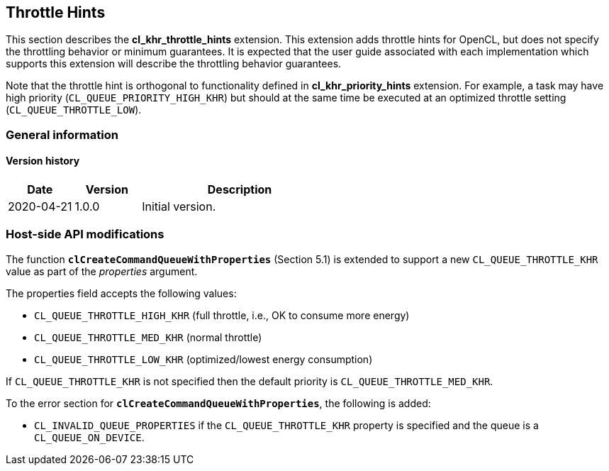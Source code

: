 // Copyright 2017-2020 The Khronos Group. This work is licensed under a
// Creative Commons Attribution 4.0 International License; see
// http://creativecommons.org/licenses/by/4.0/

[[cl_khr_throttle_hints]]
== Throttle Hints

This section describes the *cl_khr_throttle_hints* extension.
This extension adds throttle hints for OpenCL, but does not specify the
throttling behavior or minimum guarantees.
It is expected that the user guide associated with each implementation which
supports this extension will describe the throttling behavior guarantees.

Note that the throttle hint is orthogonal to functionality defined in
*cl_khr_priority_hints* extension.
For example, a task may have high priority (`CL_QUEUE_PRIORITY_HIGH_KHR`)
but should at the same time be executed at an optimized throttle setting
(`CL_QUEUE_THROTTLE_LOW`).

=== General information

==== Version history

[cols="1,1,3",options="header",]
|====
| *Date*     | *Version* | *Description*
| 2020-04-21 | 1.0.0     | Initial version.
|====

[[cl_khr_throttle_hints-host-side-api-modifications]]
=== Host-side API modifications

The function *`clCreateCommandQueueWithProperties`* (Section 5.1) is
extended to support a new `CL_QUEUE_THROTTLE_KHR` value as part of the
_properties_ argument.

The properties field accepts the following values:

  * `CL_QUEUE_THROTTLE_HIGH_KHR` (full throttle, i.e., OK to consume more
    energy)
  * `CL_QUEUE_THROTTLE_MED_KHR` (normal throttle)
  * `CL_QUEUE_THROTTLE_LOW_KHR` (optimized/lowest energy consumption)

If `CL_QUEUE_THROTTLE_KHR` is not specified then the default priority is
`CL_QUEUE_THROTTLE_MED_KHR`.

To the error section for *`clCreateCommandQueueWithProperties`*, the
following is added:

  * `CL_INVALID_QUEUE_PROPERTIES` if the `CL_QUEUE_THROTTLE_KHR` property is
    specified and the queue is a `CL_QUEUE_ON_DEVICE`.
